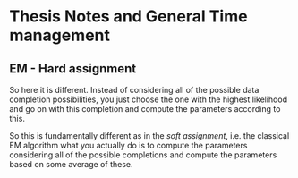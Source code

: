 * Thesis Notes and General Time management

** EM - Hard assignment
   :LOGBOOK:
   CLOCK: [2021-02-09 Tue 09:50]--[2021-02-09 Tue 10:15] =>  0:25
   :END:


   So here it is different. Instead of considering all of the possible
   data completion possibilities, you just choose the one with the
   highest likelihood and go on with this completion and compute the
   parameters according to this. 

   So this is fundamentally different as in the /soft assignment/,
   i.e. the classical EM algorithm what you actually do is to compute
   the parameters considering all of the possible completions and
   compute the parameters based on some average of these. 


   





